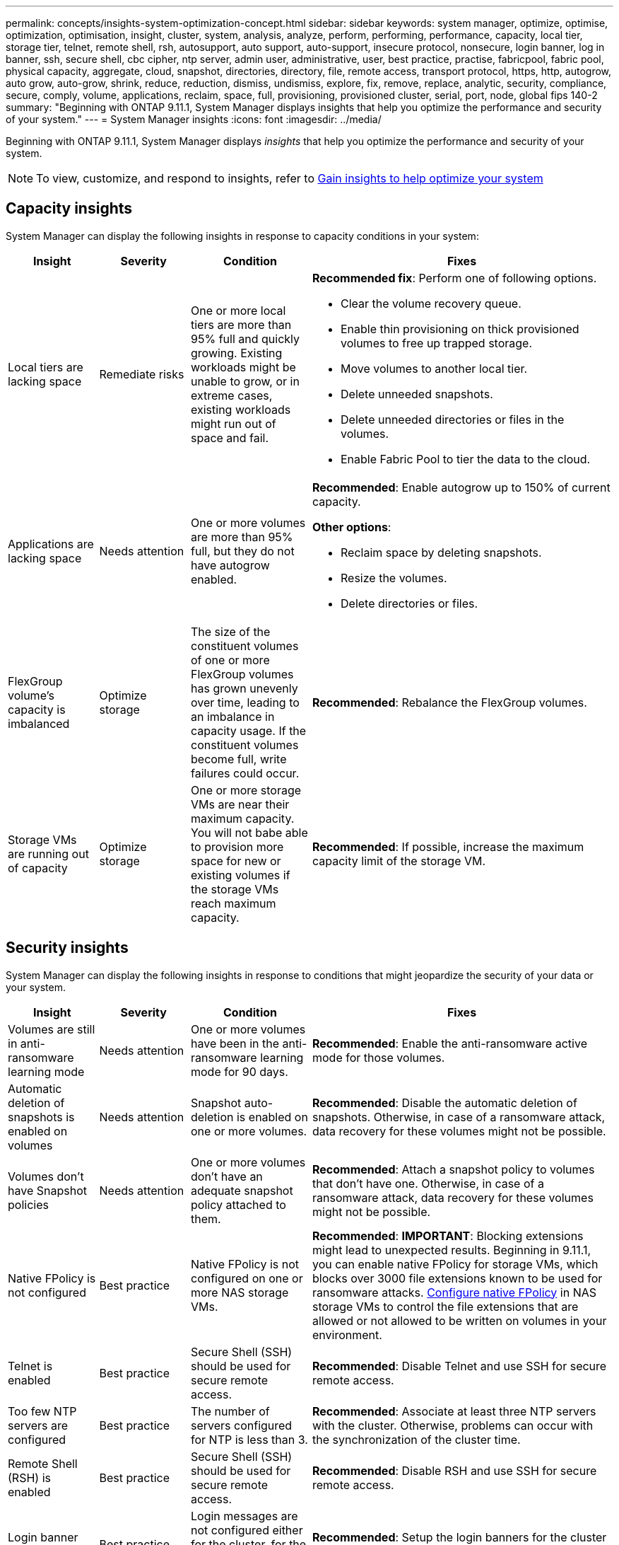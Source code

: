 ---
permalink: concepts/insights-system-optimization-concept.html
sidebar: sidebar
keywords: system manager, optimize, optimise, optimization, optimisation, insight, cluster, system, analysis, analyze, perform, performing, performance, capacity, local tier, storage tier, telnet, remote shell, rsh, autosupport, auto support, auto-support, insecure protocol, nonsecure, login banner, log in banner, ssh, secure shell, cbc cipher, ntp server, admin user, administrative, user, best practice, practise, fabricpool, fabric pool, physical capacity, aggregate, cloud, snapshot, directories, directory, file, remote access, transport protocol, https, http, autogrow, auto grow, auto-grow, shrink, reduce, reduction, dismiss, undismiss, explore, fix, remove, replace, analytic, security, compliance, secure, comply, volume, applications, reclaim, space, full, provisioning, provisioned cluster, serial, port, node, global fips 140-2
summary: "Beginning with ONTAP 9.11.1, System Manager displays insights that help you optimize the performance and security of your system."
---
= System Manager insights 
:icons: font
:imagesdir: ../media/

[.lead]
Beginning with ONTAP 9.11.1, System Manager displays _insights_ that help you optimize the performance and security of your system.  

NOTE: To view, customize, and respond to insights, refer to link:../insights-system-optimization-task.html[Gain insights to help optimize your system]

== Capacity insights
System Manager can display the following insights in response to capacity conditions in your system:

[cols="15,15,20,50"]
|===

h| Insight  h| Severity h| Condition h| Fixes


a| Local tiers are lacking space
a| Remediate risks
a| One or more local tiers are more than 95% full and quickly growing. Existing workloads might be unable to grow, or in extreme cases, existing workloads might run out of space and fail.
a| 
*Recommended fix*: Perform one of following options.

* Clear the volume recovery queue.
* Enable thin provisioning on thick provisioned volumes to free up trapped storage.
* Move volumes to another local tier.
* Delete unneeded snapshots. 
* Delete unneeded directories or files in the volumes.
* Enable Fabric Pool to tier the data to the cloud.

a| Applications are lacking space
a| Needs attention
a| One or more volumes are more than 95% full, but they do not have autogrow enabled.
a| 
*Recommended*: Enable autogrow up to 150% of current capacity.

*Other options*:  

* Reclaim space by deleting snapshots.
* Resize the volumes.
* Delete directories or files.

a| FlexGroup volume's capacity is imbalanced
a| Optimize storage
a| The size of the constituent volumes of one or more FlexGroup volumes has grown unevenly over time, leading to an imbalance in capacity usage.  If the constituent volumes become full, write failures could occur.
a|
*Recommended*: Rebalance the FlexGroup volumes.

a| Storage VMs are running out of capacity
a| Optimize storage
a| One or more storage VMs are near their maximum capacity.  You will not babe able to provision more space for new or existing volumes if the storage VMs reach maximum capacity.
a|
*Recommended*: If possible, increase the maximum capacity limit of the storage VM.

|===

== Security insights
System Manager can display the following insights in response to conditions that might jeopardize the security of your data or your system.

[cols="15,15,20,50"]
|===

h| Insight  h| Severity h| Condition h| Fixes

a| Volumes are still in anti-ransomware learning mode
a| Needs attention
a| One or more volumes have been in the anti-ransomware learning mode for 90 days.
a|
*Recommended*: Enable the anti-ransomware active mode for those volumes.

a| Automatic deletion of snapshots is enabled on volumes
a| Needs attention
a| Snapshot auto-deletion is enabled on one or more volumes.
a| 
*Recommended*: Disable the automatic deletion of snapshots. Otherwise, in case of a ransomware attack, data recovery for these volumes might not be possible.

a| Volumes don't have Snapshot policies
a| Needs attention
a| One or more volumes don't have an adequate snapshot policy attached to them.
a|
*Recommended*: Attach a snapshot policy to volumes that don't have one. Otherwise, in case of a ransomware attack, data recovery for these volumes might not be possible.

a| Native FPolicy is not configured
a| Best practice
a| Native FPolicy is not configured on one or more NAS storage VMs.
a|

*Recommended*: *IMPORTANT*:  Blocking extensions might lead to unexpected results. Beginning in 9.11.1, you can enable native FPolicy for storage VMs, which blocks over 3000 file extensions known to be used for ransomware attacks. link:../insights-configure-native-fpolicy-task.html[Configure native FPolicy] in NAS storage VMs to control the file extensions that are allowed or not allowed to be written on volumes in your environment. 

a| Telnet is enabled
a| Best practice
a| Secure Shell (SSH) should be used for secure remote access.
a|
*Recommended*: Disable Telnet and use SSH for secure remote access.


a| Too few NTP servers are configured
a| Best practice
a| The number of servers configured for NTP is less than 3.
a|
*Recommended*:  Associate at least three NTP servers with the cluster.  Otherwise, problems can occur with the synchronization of the cluster time.

a| Remote Shell (RSH) is enabled
a| Best practice
a| Secure Shell (SSH) should be used for secure remote access.
a|
*Recommended*: Disable RSH and use SSH for secure remote access.

a| Login banner isn't configured 
a| Best practice
a| Login messages are not configured either for the cluster, for the storage VM, or for both.
a|
*Recommended*: Setup the login banners for the cluster and the storage VM and enable their use.

a| AutoSupport is using a nonsecure protocol
a| Best practice
a| AutoSupport is not configured to communicate via HTTPS.
a|
*Recommended*:  It is strongly recommended to use HTTPS as the default transport protocol to send AutoSupport messages to technical support.

a| Default admin user is not locked
a| Best practice
a| Nobody has logged in using a default administrative account (admin or diag), and these accounts are not locked.
a| 
*Recommended*:  Lock default administrative accounts when they are not being used.

a| Secure Shell (SSH) is using nonsecure ciphers
a| Best practice
a| The current configuration uses nonsecure CBC ciphers.
a|
*Recommended*: You should allow only secure ciphers on your web server to protect secure communication with your visitors. Remove ciphers that have names containing "cbc", such as "ais128-cbc", "aes192-cbc", "aes256-cbc", and "3des-cbc".

a| Global FIPS 140-2 compliance is disabled
a| Best practice
a| Global FIPS 140-2 compliance is disabled on the cluster.
a|
*Recommended*: For security reasons, you should enable Global FIPS 140-2 compliant cryptography to ensure ONTAP can safely communicate with external clients or server clients.

a| Volumes aren't being monitored for ransomware attacks
a| Needs attention
a| Anti-ransomware is disabled on one or more volumes.  
a|
*Recommended*: Enable anti-ransomware on the volumes. Otherwise, you might not notice when volumes are being threatened or under attack.

a| Storage VMs aren't configured for anti-ransomware
a| Best practice
a|One or more storage VMs aren't configured for anti-ransomware protection.
a|
*Recommended*: Enable anti-ransomware on the storage VMs. Otherwise, you might not notice when storage VMs are being threatened or under attack. 

|===

== Configuration insights
System Manager can display the following insights in response to concerns about the configuration of your system.

[cols="15,15,20,50"]
|===

h| Insight  h| Severity h| Condition h| Fixes

a| Cluster isn't configured for notifications
a| Best practice
a| Email, webhooks, or an SNMP traphost is not configured to let you receive notifications about problems with the cluster.
a|
*Recommended*: Configure notifications for the cluster.

a| Cluster isn't configured for automatic updates. 
a| Best practice
a| The cluster hasn't been configured to receive automatic updates for the latest disk qualification package, disk firmware, shelf firmware, SP/BMC firmware, or security files when they are available.
a|
*Recommended*: Enable this feature.

a| Cluster firmware isn't up-to-date
a| Best practice
a| Your system doesn't have the latest update to the firmware which could have improvements, security patches, or new features that help secure the cluster for better performance.
a| 
*Recommended*: Update the ONTAP firmware.

|===

// 2023 May 27,  & 992
// 2023 Aug 23, ONTAPDOC-980 & 992
// 2023 Sep 13, ONTAPDOC-980 & 992
// 2024 Mar 28, ONTAPDOC-1725
